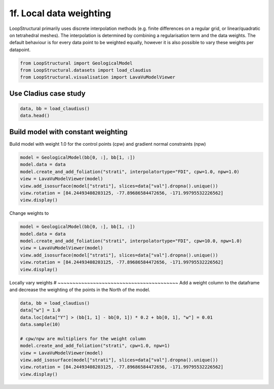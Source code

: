 
.. DO NOT EDIT.
.. THIS FILE WAS AUTOMATICALLY GENERATED BY SPHINX-GALLERY.
.. TO MAKE CHANGES, EDIT THE SOURCE PYTHON FILE:
.. "_auto_examples/1_basic/plot_7_local_weights.py"
.. LINE NUMBERS ARE GIVEN BELOW.

.. only:: html

    .. note::
        :class: sphx-glr-download-link-note

        :ref:`Go to the end <sphx_glr_download__auto_examples_1_basic_plot_7_local_weights.py>`
        to download the full example code

.. rst-class:: sphx-glr-example-title

.. _sphx_glr__auto_examples_1_basic_plot_7_local_weights.py:


============================
1f. Local data weighting 
============================
LoopStructural primarily uses discrete interpolation methods (e.g. finite differences on a regular grid,
or linear/quadratic on tetrahedral meshes). The interpolation is determined by combining a regularisation
term and the data weights. The default behaviour is for every data point to be weighted equally, however 
it is also possible to vary these weights per datapoint. 

.. GENERATED FROM PYTHON SOURCE LINES 11-16

.. code-block:: Python


    from LoopStructural import GeologicalModel
    from LoopStructural.datasets import load_claudius
    from LoopStructural.visualisation import LavaVuModelViewer








.. GENERATED FROM PYTHON SOURCE LINES 17-20

Use Cladius case study
~~~~~~~~~~~~~~~~~~~~~~~~


.. GENERATED FROM PYTHON SOURCE LINES 20-22

.. code-block:: Python

    data, bb = load_claudius()
    data.head()





.. raw:: html

    <div class="output_subarea output_html rendered_html output_result">
    <div>
    <style scoped>
        .dataframe tbody tr th:only-of-type {
            vertical-align: middle;
        }

        .dataframe tbody tr th {
            vertical-align: top;
        }

        .dataframe thead th {
            text-align: right;
        }
    </style>
    <table border="1" class="dataframe">
      <thead>
        <tr style="text-align: right;">
          <th></th>
          <th>Unnamed: 0</th>
          <th>X</th>
          <th>Y</th>
          <th>Z</th>
          <th>val</th>
          <th>feature_name</th>
          <th>nx</th>
          <th>ny</th>
          <th>nz</th>
        </tr>
      </thead>
      <tbody>
        <tr>
          <th>0</th>
          <td>0</td>
          <td>550551.810547</td>
          <td>7.821922e+06</td>
          <td>-9734.299805</td>
          <td>250.0</td>
          <td>strati</td>
          <td>NaN</td>
          <td>NaN</td>
          <td>NaN</td>
        </tr>
        <tr>
          <th>1</th>
          <td>1</td>
          <td>550551.810547</td>
          <td>7.821903e+06</td>
          <td>-9731.809570</td>
          <td>250.0</td>
          <td>strati</td>
          <td>NaN</td>
          <td>NaN</td>
          <td>NaN</td>
        </tr>
        <tr>
          <th>2</th>
          <td>2</td>
          <td>550551.810547</td>
          <td>7.821884e+06</td>
          <td>-9730.330078</td>
          <td>250.0</td>
          <td>strati</td>
          <td>NaN</td>
          <td>NaN</td>
          <td>NaN</td>
        </tr>
        <tr>
          <th>3</th>
          <td>3</td>
          <td>550551.810547</td>
          <td>7.821865e+06</td>
          <td>-9729.330078</td>
          <td>250.0</td>
          <td>strati</td>
          <td>NaN</td>
          <td>NaN</td>
          <td>NaN</td>
        </tr>
        <tr>
          <th>4</th>
          <td>4</td>
          <td>550551.810547</td>
          <td>7.821847e+06</td>
          <td>-9729.679688</td>
          <td>250.0</td>
          <td>strati</td>
          <td>NaN</td>
          <td>NaN</td>
          <td>NaN</td>
        </tr>
      </tbody>
    </table>
    </div>
    </div>
    <br />
    <br />

.. GENERATED FROM PYTHON SOURCE LINES 23-26

Build model with constant weighting
~~~~~~~~~~~~~~~~~~~~~~~~~~~~~~~~~~~~~~~~~
Build model with weight 1.0 for the control points (cpw) and gradient normal constraints (npw)

.. GENERATED FROM PYTHON SOURCE LINES 26-33

.. code-block:: Python

    model = GeologicalModel(bb[0, :], bb[1, :])
    model.data = data
    model.create_and_add_foliation("strati", interpolatortype="FDI", cpw=1.0, npw=1.0)
    view = LavaVuModelViewer(model)
    view.add_isosurface(model["strati"], slices=data["val"].dropna().unique())
    view.rotation = [84.24493408203125, -77.89686584472656, -171.99795532226562]
    view.display()



.. image-sg:: /_auto_examples/1_basic/images/sphx_glr_plot_7_local_weights_001.png
   :alt: plot 7 local weights
   :srcset: /_auto_examples/1_basic/images/sphx_glr_plot_7_local_weights_001.png
   :class: sphx-glr-single-img





.. GENERATED FROM PYTHON SOURCE LINES 34-35

Change weights to

.. GENERATED FROM PYTHON SOURCE LINES 35-44

.. code-block:: Python


    model = GeologicalModel(bb[0, :], bb[1, :])
    model.data = data
    model.create_and_add_foliation("strati", interpolatortype="FDI", cpw=10.0, npw=1.0)
    view = LavaVuModelViewer(model)
    view.add_isosurface(model["strati"], slices=data["val"].dropna().unique())
    view.rotation = [84.24493408203125, -77.89686584472656, -171.99795532226562]
    view.display()




.. image-sg:: /_auto_examples/1_basic/images/sphx_glr_plot_7_local_weights_002.png
   :alt: plot 7 local weights
   :srcset: /_auto_examples/1_basic/images/sphx_glr_plot_7_local_weights_002.png
   :class: sphx-glr-single-img





.. GENERATED FROM PYTHON SOURCE LINES 45-49

Locally vary weights
# ~~~~~~~~~~~~~~~~~~~~~~~~~~~~~~~~~~~~~~~~~
Add a weight column to the dataframe and decrease the weighting of the points
in the North of the model.

.. GENERATED FROM PYTHON SOURCE LINES 49-60

.. code-block:: Python

    data, bb = load_claudius()
    data["w"] = 1.0
    data.loc[data["Y"] > (bb[1, 1] - bb[0, 1]) * 0.2 + bb[0, 1], "w"] = 0.01
    data.sample(10)

    # cpw/npw are multipliers for the weight column
    model.create_and_add_foliation("strati", cpw=1.0, npw=1)
    view = LavaVuModelViewer(model)
    view.add_isosurface(model["strati"], slices=data["val"].dropna().unique())
    view.rotation = [84.24493408203125, -77.89686584472656, -171.99795532226562]
    view.display()



.. image-sg:: /_auto_examples/1_basic/images/sphx_glr_plot_7_local_weights_003.png
   :alt: plot 7 local weights
   :srcset: /_auto_examples/1_basic/images/sphx_glr_plot_7_local_weights_003.png
   :class: sphx-glr-single-img






.. rst-class:: sphx-glr-timing

   **Total running time of the script:** (0 minutes 2.388 seconds)


.. _sphx_glr_download__auto_examples_1_basic_plot_7_local_weights.py:

.. only:: html

  .. container:: sphx-glr-footer sphx-glr-footer-example

    .. container:: sphx-glr-download sphx-glr-download-jupyter

      :download:`Download Jupyter notebook: plot_7_local_weights.ipynb <plot_7_local_weights.ipynb>`

    .. container:: sphx-glr-download sphx-glr-download-python

      :download:`Download Python source code: plot_7_local_weights.py <plot_7_local_weights.py>`


.. only:: html

 .. rst-class:: sphx-glr-signature

    `Gallery generated by Sphinx-Gallery <https://sphinx-gallery.github.io>`_
